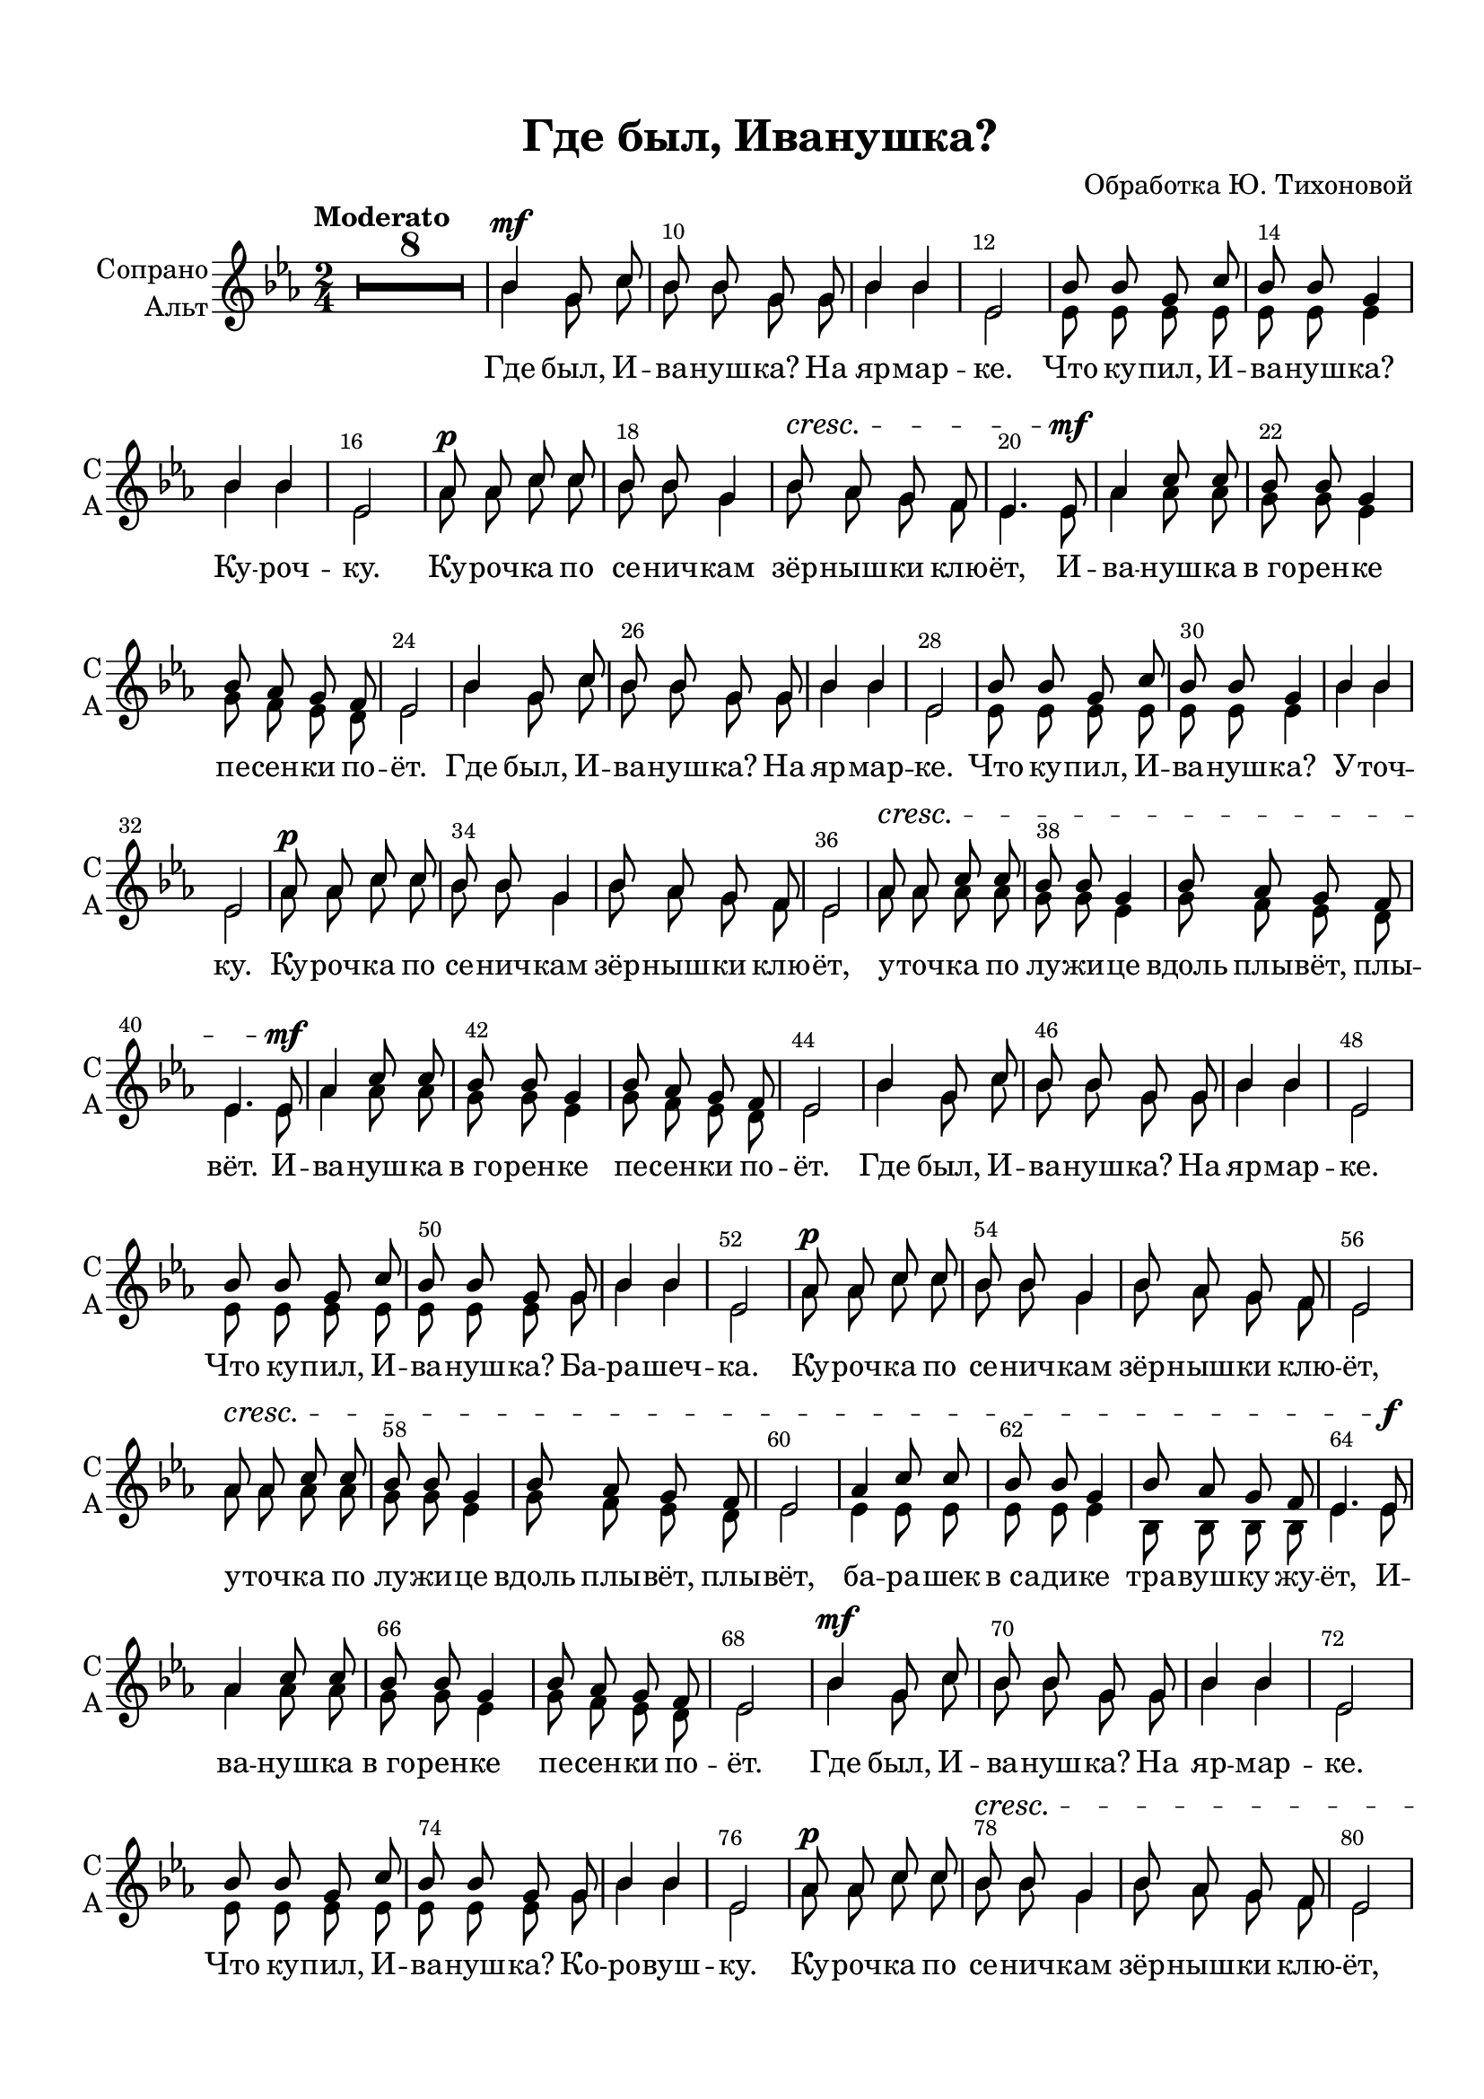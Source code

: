 \version "2.18.2"

% закомментируйте строку ниже, чтобы получался pdf с навигацией
%#(ly:set-option 'point-and-click #f)
#(ly:set-option 'midi-extension "mid")
#(set-default-paper-size "a4")
%#(set-global-staff-size 18)

\header {
  title = "Где был, Иванушка?"
  %subtitle = " "
  %composer = "Н. Скворцова"
  %poet = "П. Синявский"
  arranger = "Обработка Ю. Тихоновой"
  % Удалить строку версии LilyPond 
  tagline = ##f
}

global = {
  \time 2/4
  \numericTimeSignature
  \autoBeamOff
  \key es \major
  \tempo "Moderato"
   \set Score.skipBars = ##t
   \override MultiMeasureRest.expand-limit = #1
}

%make visible number of every 2-nd bar
secondbar = {
  \override Score.BarNumber.break-visibility = #end-of-line-invisible
  \override Score.BarNumber.X-offset = #1
  \override Score.BarNumber.self-alignment-X = #LEFT
  \set Score.barNumberVisibility = #(every-nth-bar-number-visible 2)
}

%use this as temporary line break
abr = { \break }
pbr = { \pageBreak }

abr = {  }
pbr = {  }


% uncommend next line when finished
%abr = {}

%once hide accidental (runaround for cadenza
nat = { \once \hide Accidental }

cross = { \override NoteHead.style = #'cross }
uncross = { \revert NoteHead.style }

sopvoice = \relative c'' {
  \global
  \dynamicUp
  \secondbar
  R2*8
  bes4\mf g8 c |
  bes bes g g |
  bes4 bes |
  es,2 | \abr
 
  bes'8 bes g c |
  bes bes g4 |
  bes bes |
  es,2 |
  as8\p as c c |
  bes bes g4 | \abr
  
  bes8\cresc as g f |
  es4. es8\mf |
  as4 c8 c |
  bes bes g4 |
  bes8 as g f |
  es2 | \abr \pbr
  
  bes'4 g8 c |
  bes bes g g |
  bes4 bes |
  es,2 |
  bes'8 bes g c |
  bes bes g4 | \abr
  
  bes bes |
  es,2 |
  as8\p as c c |
  bes bes g4 |
  bes8 as g f |
  es2 | \abr
  
  as8\cresc as c c |
  bes bes g4 |
  bes8 as g f |
  es4. es8\mf |
  as4 c8 c | \abr
  
  bes bes g4 |
  bes8 as g f |
  es2 |
  bes'4 g8 c |
  bes bes g g |
  bes4 bes |
  es,2 | \abr \pbr
  
  bes'8 bes g c |
  bes bes g g |
  bes4 bes |
  es,2 |
  as8\p as c c |
  bes bes g4 | \abr
  
  bes8 as g f |
  es2 |
  as8\cresc as c c |
  bes bes g4 |
  bes8 as g f |
  es2 | \abr
  
  as4 c8 c |
  bes bes g4 |
  bes8 as g f |
  es4. es8\f |
  as4 c8 c |
  bes bes g4 | \abr
  
  bes8 as g f |
  es2 |
  bes'4\mf g8 c |
  bes bes g g |
  bes4 bes |
  es,2 | \abr \pbr
  
  bes'8 bes g c |
  bes bes g g |
  bes4 bes |
  es,2 |
  as8\p as c c |
  bes\cresc bes g4 | \abr
  
  bes8 as g f |
  es2 |
  as8 as c c |
  bes bes g4 |
  bes8 as g f es2 | \abr
  
  as4\mf c8 c |
  bes bes g4 |
  bes8 as g f |
  es4. es8 |
  as4 c8 c |
  bes4 g | \abr
  
  bes8 as g f |
  es4. es8 |
  as4 c8 c |
  bes bes g4 |
  bes8 bes bes bes |
  es2 | \abr
  
  R2*8 | \bar "|."
  
}

altvoice = \relative c'' {
  \global
  R2*8
  bes4 g8 c |
  bes bes g g |
  bes4 bes |
  es,2 | \abr
 
  es8 es es es |
  es es es4 |
  bes' bes |
  es,2 |
  as8 as c c |
  bes bes g4 | \abr
  
  bes8 as g f |
  es4. es8 |
  as4 as8 as8 |
  g g es4 |
  g8 f es d |
  es2 | \abr
  
  bes'4 g8 c |
  bes bes g g |
  bes4 bes |
  es,2 |
  es8 es es es |
  es es es4 | \abr
  
  bes' bes |
  es,2 |
  as8 as c c |
  bes bes g4 |
  bes8 as g f |
  es2 | \abr
  
  as8 as as as |
  g g es4 |
  g8 f es d |
  es4. es8 |
  as4 as8 as8 | \abr
  
  g8 g es4 |
  g8 f es d |
  es2 |
  bes'4 g8 c |
  bes bes g g |
  bes4 bes |
  es,2 | \abr
  
  es8 es es es |
  es es es g |
  bes4 bes |
  es,2 |
  as8 as c c |
  bes bes g4 | \abr
  
  bes8 as g f |
  es2 |
  as8 as as as |
  g g es4 |
  g8 f es d |
  es2 | \abr
  
  es4 es8 es |
  es es es4 |
  bes8 bes bes bes |
  es4. es8 |
  as4 as8 as8 |
  g g es4 | \abr
  
  g8 f es d |
  es2 |
  bes'4 g8 c |
  bes bes g g |
  bes4 bes |
  es,2 | \abr
  
  es8 es es es |
  es es es g |
  bes4 bes |
  es,2 |
  as8 as c c |
  bes bes g4 | \abr
  
  bes8 as g f |
  es2 |
  as8 as as as |
  g g es4 |
  g8 f es d |
  es2 | \abr
  
  es4 es8 es8 |
  es es es4 |
  bes8 bes bes bes |
  es4. es8 |
  es4 es8 es |
  es4 es | \abr
  
  d8 d d d  |
  es4. es8 |
  as4 c8 c |
  bes bes g4 |
  bes8 as g f |
  es2 | \abr
 
}

lyricscore = \lyricmode {
  Где был, И -- ва -- нуш -- ка? На яр -- мар -- ке.
  Что ку -- пил, И -- ва -- нуш -- ка? Ку -- роч -- ку. Ку -- роч -- ка по се -- нич -- кам
  зёр -- ныш -- ки клю -- ёт, И -- ва -- нуш -- ка в_го -- рен -- ке пе -- сен -- ки по -- ёт.
  
  Где был, И -- ва -- нуш -- ка? На яр -- мар -- ке. Что ку -- пил, И -- ва -- нуш -- ка?
  У -- точ -- ку. Ку -- роч -- ка по се -- нич -- кам зёр -- ныш -- ки клю -- ёт,
  у -- точ -- ка по лу -- жи -- це вдоль плы -- вёт, плы -- вёт. И -- ва -- нуш -- ка
  в_го -- рен -- ке пе -- сен -- ки по -- ёт. Где был, И -- ва -- нуш -- ка? На яр -- мар -- ке.
  
  Что ку -- пил, И -- ва -- нуш -- ка? Ба -- ра -- шеч -- ка. Ку -- роч -- ка по се -- нич -- кам
  зёр -- ныш -- ки клю -- ёт, у -- точ -- ка по лу -- жи -- це вдоль плы -- вёт, плы -- вёт,
  ба -- ра -- шек в_са -- ди -- ке тра -- вуш -- ку жу -- ёт, И -- ва -- нуш -- ка в_го -- рен -- ке
  пе -- сен -- ки по -- ёт. Где был, И -- ва -- нуш -- ка? На яр -- мар -- ке.
  
  Что ку -- пил, И -- ва -- нуш -- ка? Ко -- ро -- вуш -- ку. Ку -- роч -- ка по се -- нич -- кам
  зёр -- ныш -- ки клю -- ёт, у -- точ -- ка по лу -- жи -- це вдоль плы -- вёт, плы -- вёт,
  ба -- ра -- шек в_са -- ди -- ке тра -- вуш -- ку жу -- ёт, ко -- ро -- вуш -- ка дет -- кам
  мо -- лоч -- ко да -- ёт, И -- ва -- нуш -- ка в_го -- рен -- ке пе -- сен -- ки по -- ёт.
}


\bookpart {
  \paper {
    top-margin = 15
    left-margin = 15
    right-margin = 10
    bottom-margin = 15
    indent = 15
    
    %ragged-last-bottom = ##f
  }
  \score {
 %     \transpose es f {
    \new ChoirStaff <<
      \new Staff = "upstaff" \with {
        instrumentName = \markup { \right-column { "Сопрано" "Альт"  } }
        shortInstrumentName = \markup { \column { "С" "А"  } }
      } <<
        \new Voice = "soprano" { \voiceOne \sopvoice }
        \new Voice = "alto" { \voiceTwo \altvoice }
      >> 
      
      \new Lyrics \lyricsto "soprano" { \lyricscore }
      

      % or: \new Lyrics \lyricsto "soprano" { \lyricscore }
      % alternative lyrics above up staff
      %\new Lyrics \with {alignAboveContext = "upstaff"} \lyricsto "soprano" \lyricst
    >>
 %     }  % transposeµ
    \layout { 
      \context {
        \Score
%         \override BarNumber.break-visibility = #end-of-line-invisible
%          \override BarNumber.self-alignment-X = #LEFT
%          \override BarNumber.stencil  = #(make-stencil-boxer 0.1 0.25 ly:text-interface::print)
%          barNumberVisibility = #all-bar-numbers-visible
%          barNumberVisibility = #(every-nth-bar-number-visible 2)
}
      \context {
        \Staff
        \accidentalStyle modern-voice-cautionary
        % удаляем обозначение темпа из общего плана
        %  \remove "Time_signature_engraver"
        %  \remove "Bar_number_engraver"
        %\RemoveEmptyStaves
        %\override VerticalAxisGroup.remove-first = ##t
      }
      %Metronome_mark_engraver
    }
  }
  
}

\bookpart {
  \score {
    \unfoldRepeats
 %     \transpose es f {
    \new ChoirStaff <<
      \new Staff = "upstaff" \with {
        instrumentName = "Хор"
        shortInstrumentName = "Х"
        midiInstrument = "voice oohs"
      } <<
        \new Voice = "soprano" { \voiceOne \sopvoice }
        \new Voice  = "alto" { \voiceTwo \altvoice }
      >> 
      
      \new Lyrics \lyricsto "soprano" { \lyricscore }
      
    >>
%      }  % transposeµ
    \midi {
      \tempo 4=120
    }
  }
}
